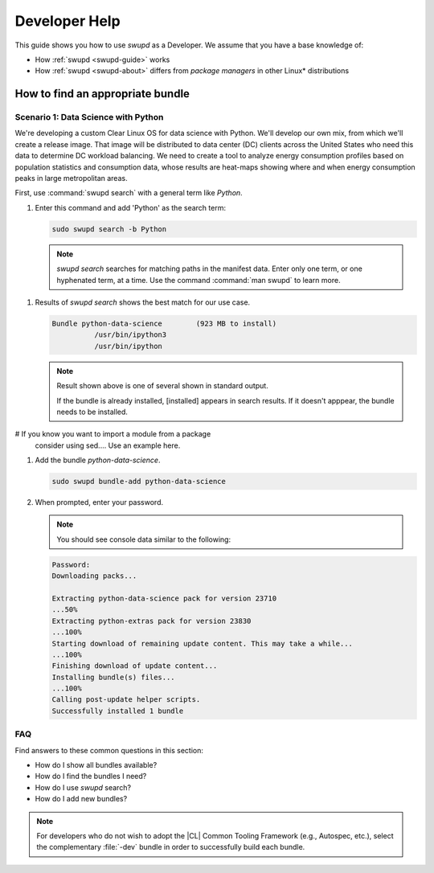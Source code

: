 .. _developer-help: 

Developer Help
##############

.. contents:: :local: 
   depth: 2

This guide shows you how to use `swupd` as a Developer. We assume that you 
have a base knowledge of: 

* How :ref:`swupd <swupd-guide>` works 
* How :ref:`swupd <swupd-about>` differs from *package managers* in other Linux\* distributions 


.. TODO: THis will follow using 'mixer'

How to find an appropriate bundle
*********************************

Scenario 1: Data Science with Python
====================================

We're developing a custom Clear Linux OS for data science with Python. We'll 
develop our own mix, from which we'll create a release image. That image 
will be distributed to data center (DC) clients across the United States  
who need this data to determine DC workload balancing. We need to
create a tool to analyze energy consumption profiles based on population 
statistics and consumption data, whose results are heat-maps showing where 
and when energy consumption peaks in large metropolitan areas. 

.. Given that our project requires `statsmodels` for modeling, 
..  `matplotlib` for charts, as well `numpy` and `pandas` for set analysis, ... we need a sophisticated set of tools.

First, use :command:`swupd search` with a general term like *Python*. 

#. Enter this command and add 'Python' as the search term: 

   .. code-block:: bash

      sudo swupd search -b Python

   .. note::
      
      `swupd search` searches for matching paths in the manifest data. 
      Enter only one term, or one hyphenated term, at a time. 
      Use the command :command:`man swupd` to learn more. 

.. TODO: Add tensorflow and more on machine learning in description. 

#. Results of `swupd search` shows the best match for our use case.

   .. code-block:: console

      Bundle python-data-science	(923 MB to install)
      		/usr/bin/ipython3
      		/usr/bin/ipython

   .. note::

      Result shown above is one of several shown in standard output.  

      If the bundle is already installed, [installed] appears in search results. If it doesn't apppear, the bundle needs to be installed. 

# If you know you want to import a module from a package 
   consider using sed.... Use an example here. 







#. Add the bundle `python-data-science`.

   .. code-block:: bash

      sudo swupd bundle-add python-data-science

#. When prompted, enter your password. 

   .. note:: 

      You should see console data similar to the following: 

   .. code-block:: console 

      Password: 
      Downloading packs...

      Extracting python-data-science pack for version 23710
      ...50%
      Extracting python-extras pack for version 23830
      ...100%
      Starting download of remaining update content. This may take a while...
      ...100%
      Finishing download of update content...
      Installing bundle(s) files...
      ...100%
      Calling post-update helper scripts.
      Successfully installed 1 bundle
FAQ
===

Find answers to these common questions in this section: 

* How do I show all bundles available?
* How do I find the bundles I need?
* How do I use `swupd` search?
* How do I add new bundles? 

.. note:: 
   
   For developers who do not wish to adopt the |CL| Common Tooling Framework (e.g., Autospec, etc.), select the complementary :file:`-dev` bundle in order to successfully build each bundle. 
